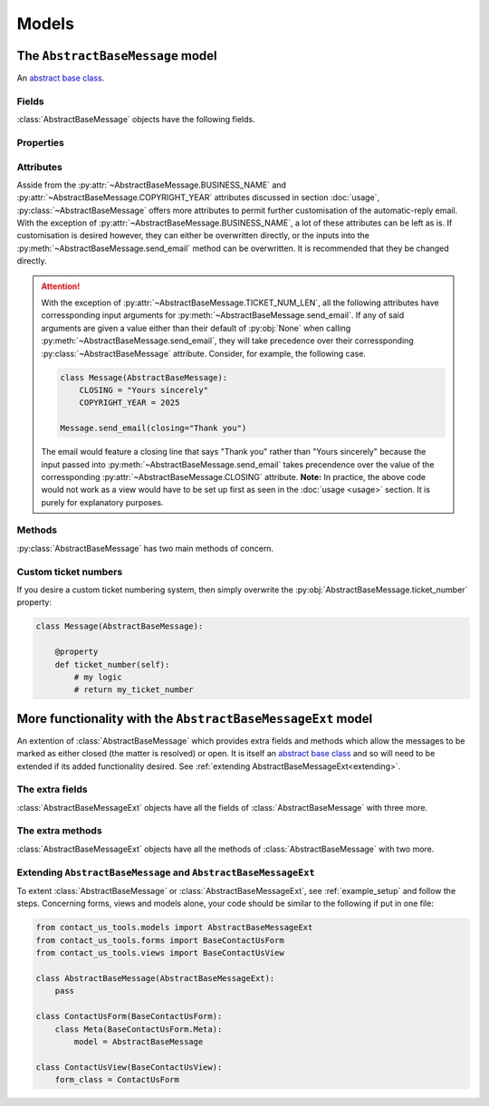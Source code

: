 Models
======

.. module:: contact_us_tools.models

The ``AbstractBaseMessage`` model
---------------------------------

.. class:: AbstractBaseMessage

    An `abstract base class <https://docs.djangoproject.com/en/5.2/topics/db/models/#abstract-base-classes>`_.

Fields
^^^^^^

:class:`AbstractBaseMessage` objects have the following fields.

.. attribute:: AbstractBaseMessage.type
    :type: CharField

    The type of message. It could be either feedback, an enquiry or other/miscilleneous.

.. attribute:: AbstractBaseMessage.name
    :type: CharField

    Name of the sender.

.. attribute:: AbstractBaseMessage.email
    :type: EmailField

    Email of the sender

.. attribute:: AbstractBaseMessage.message
    :type: TextField

    The sender's message.

.. attribute:: AbstractBaseMessage.date_created
    :type: DateTimeField
    :value: timezone.now

    The date the object was created.

Properties
^^^^^^^^^^

.. py:property:: AbstractBaseMessage.ticket_number
    :classmethod:
    :type: str

    The ticket number to be displayed in the automatic-reply email.
    
    By default, each ticket number is the model's primary key expressed as a number whose length is specified by :attr:`~AbstractBaseMessage.TICKET_NUM_LEN`. For example, if the primary key is 3 and :attr:`~AbstractBaseMessage.TICKET_NUM_LEN` is left as its default value of 4, then,
    
        :code:`ticket_number = "0003"`

    If custom ticket_number numbers are desired, see :ref:`custom_ticket_numbers`.

.. _base_message_attr:

Attributes
^^^^^^^^^^

Asside from the :py:attr:`~AbstractBaseMessage.BUSINESS_NAME` and :py:attr:`~AbstractBaseMessage.COPYRIGHT_YEAR` attributes discussed in section :doc:`usage`, :py:class:`~AbstractBaseMessage` offers more attributes to permit further customisation of the automatic-reply email. With the exception of :py:attr:`~AbstractBaseMessage.BUSINESS_NAME`, a lot of these attributes can be left as is. If customisation is desired however, they can either be overwritten directly, or the inputs into the :py:meth:`~AbstractBaseMessage.send_email` method can be overwritten. It is recommended that they be changed directly.

.. attention::

    With the exception of :py:attr:`~AbstractBaseMessage.TICKET_NUM_LEN`,  all the following attributes have corressponding input arguments for :py:meth:`~AbstractBaseMessage.send_email`. If any of said arguments are given a value either than their default of :py:obj:`None` when calling :py:meth:`~AbstractBaseMessage.send_email`, they will take precedence over their corressponding :py:class:`~AbstractBaseMessage` attribute. Consider, for example, the following case.

    .. code-block:: python
        
        class Message(AbstractBaseMessage):
            CLOSING = "Yours sincerely"
            COPYRIGHT_YEAR = 2025

        Message.send_email(closing="Thank you")

    The email would feature a closing line that says "Thank you" rather than "Yours sincerely" because the input passed into :py:meth:`~AbstractBaseMessage.send_email` takes precendence over the value of the corressponding :py:attr:`~AbstractBaseMessage.CLOSING` attribute. **Note:** In practice, the above code would not work as a view would have to be set up first as seen in the :doc:`usage <usage>` section. It is purely for explanatory purposes.

.. attribute:: AbstractBaseMessage.TICKET_NUM_LEN
    :type: int
    :value: 4

    The length of the ticket number assigned to the message.
    
.. attribute:: AbstractBaseMessage.TEXT_FILE
    :type: str
    :value: "contact_us_tools/email.txt"

    `source <https://github.com/egiden/django-contact-us-tools/blob/main/contact_us_tools/templates/contact_us_tools/email.txt>`_
    
    The path of the text version of the email template.

.. attribute:: AbstractBaseMessage.HTML_FILE
    :type: str
    :value: "contact_us_tools/email.html"
    
    `source <https://github.com/egiden/django-contact-us-tools/blob/main/contact_us_tools/templates/contact_us_tools/email.html>`_
    
    The path of the html version of the email template.

.. attribute:: AbstractBaseMessage.BUSINESS_NAME
    :type: str or None
    :value: None
    
    The business or website name to be displayed in the email.

.. attribute:: AbstractBaseMessage.COPYRIGHT_YEAR
    :type: str or None
    :value: None
    
    The year displayed in the email's copyright notice.

.. attribute:: AbstractBaseMessage.SUBJECT
    :type: str or None
    :value: None
    
    The email's subject line.

.. attribute:: AbstractBaseMessage.SALUTATION
    :type: str or None
    :value: None
    
    The email's salutation.

.. attribute:: AbstractBaseMessage.MAIN_CONTENT
    :type: str or None
    :value: None
    
    The email's main content or body. i.e., the content between the salutation and closing.

.. attribute:: AbstractBaseMessage.MAIN_CONTENT_FBK
    :type: str
    :value: "Thank you very much for your feedback. It is much appreciated."
    
    The email's main content or body for the case when the type of message submitted is feedback.

.. attribute:: AbstractBaseMessage.CLOSING
    :type: str or None
    :value: None
    
    The email's closing line (without the comma).

.. attribute:: AbstractBaseMessage.SIGNATURE
    :type: str or None
    :value: None
    
    The email's signature.

.. attribute:: AbstractBaseMessage.REVIEW_LINK
    :type: str or None
    :value: None

    Link where user can submit a review.

.. attribute:: AbstractBaseMessage.DISP_PRIVACY_POLICY_NOTICE
    :type: bool
    :value: True
    
    Indicates if a privacy policy notice should be displayed in the email.

.. attribute:: AbstractBaseMessage.DISP_COPYRIGHT_NOTICE
    :type: bool
    :value: True
    
    Indicates if a copyright notice should be displayed in the email.

.. attribute:: AbstractBaseMessage.DISP_REVIEW_LINK
    :type: bool
    :value: False
    
    Indicates if :py:attr:`~AbstractBaseMessage.REVIEW_LINK` should be displayed in the email.

Methods
^^^^^^^

:py:class:`AbstractBaseMessage` has two main methods of concern.

.. py:function:: AbstractBaseMessage.get_email_context(disp_cpr_notice=None,disp_pp_notice=None,disp_review_link=None,copyright_year=None,business_name=None,review_link=None,salutation=None,main_content=None,main_content_fbk=None,closing=None,signature=None,)

    Returns the context dictionary to be used by :py:meth:`~AbstractBaseMessage.send_email` when rendering the email template.
    
    Each input argument corresponds to an :ref:`attribute<base_message_attr>` of the :py:class:`AbstractBaseMessage` class. These particular arguments, however, take precedence over those attributes and will therefore be used if given a value either than the default of :py:obj:`None`. If you wish to overwrite any of them, do it by passing them into :py:meth:`~AbstractBaseMessage.send_email`. 

    :param disp_cpr_notice: Indicates if copyright notice should be displayed in email. If :py:obj:`None`, use :py:attr:`~AbstractBaseMessage.DISP_COPYRIGHT_NOTICE`.
    :type disp_cpr_notice: bool or None

    :param disp_pp_notice: Indicates if privacy policy notice should be displayed in email. If :py:obj:`None`, use :py:attr:`~AbstractBaseMessage.DISP_PRIVACY_POLICY_NOTICE`.
    :type disp_pp_notice: bool or None

    :param disp_review_link: Indicates if **review_link** should be displayed in email. If :py:obj:`None`, use :py:attr:`~AbstractBaseMessage.DISP_REVIEW_LINK`.
    :type disp_review_link: bool or None

    :param copyright_year: Year to be displayed in email's copyright notice. If :py:obj:`None`, use :py:attr:`~AbstractBaseMessage.COPYRIGHT_YEAR`.
    :type copyright_year: int or None

    :param business_name: Name of business or website to display in email. If :py:obj:`None`, use :py:attr:`~AbstractBaseMessage.BUSINESS_NAME`.
    :type business_name: str or None

    :param review_link: Link where user can submit a review. If :py:obj:`None`, use :py:attr:`~AbstractBaseMessage.REVIEW_LINK`.
    :type review_link: str or None

    :param salutation: Email's salutation or greeting. If :py:obj:`None` and :py:attr:`~AbstractBaseMessage.SALUTATION` is :py:obj:`None`, use "Dear :py:attr:`~AbstractBaseMessage.name`". If :py:attr:`~AbstractBaseMessage.SALUTATION` is not :py:obj:`None`, use :py:attr:`~AbstractBaseMessage.SALUTATION`.
    :type salutation: str or None

    :param main_content: Email's main content or body. i.e., the content between the **salutation** and **closing**. If :py:obj:`None`, use :py:attr:`~AbstractBaseMessage.MAIN_CONTENT`.
    :type main_content: str or None

    :param main_content_fbk: Like **main_content**, but only if the message type is FEEDBACK. If :py:obj:`None`, use :py:attr:`~AbstractBaseMessage.MAIN_CONTENT_FBK`.
    :type main_content_fbk: str or None

    :param closing: Email's closing line (without comma). If :py:obj:`None` and :py:attr:`~AbstractBaseMessage.CLOSING` is :py:obj:`None`, use "Kind regards". If :py:attr:`~AbstractBaseMessage.CLOSING` is not :py:obj:`None`, use :py:attr:`~AbstractBaseMessage.CLOSING`
    :type closing: str or None

    :param signature: Email's signature. If :py:obj:`None` and :py:attr:`~AbstractBaseMessage.SIGNATURE` is :py:obj:`None`, use **business_name**. If :py:attr:`~AbstractBaseMessage.SIGNATURE` is not :py:obj:`None`, use :py:attr:`~AbstractBaseMessage.SIGNATURE`.
    :type signature: str or None

    .. note::

        Overwrite this method if an entirely different context dictionary is required, ensuring to return a ``dict`` object.

        .. code-block:: python
            
            class Message(AbstractBaseMessage):
                BUSINESS_NAME = "My Business Name"
                COPYRIGHT_YEAR = 2025

                def get_email_context(self, **kwargs):
                    return my_context

        However, if you simply want to add to the context, then this will suffice:

        .. code-block:: python

            def get_email_context(self, **kwargs):
                context = super().get_email_context(**kwargs)
                new_items = {} # items you wish to add to the context
                context.update(new_items)
                return context


.. py:function:: AbstractBaseMessage.send_email(text_file=None,html_file=None,from_email=None,subject=None,**kwargs,)

    Sends automatic-reply email to the user's supplied email.
    
    As with :py:meth:`~AbstractBaseMessage.get_email_context`, each input argument corresponds to an :ref:`attribute<base_message_attr>` of the :py:class:`AbstractBaseMessage` class.

    :param text_file: Directory of the text version of the email template. If :py:obj:`None`, use :py:attr:`~AbstractBaseMessage.TEXT_FILE`. 
    :type text_file: str or None

    :param html_file: Directory of the html version of the email template. If :py:obj:`None`, use :py:attr:`~AbstractBaseMessage.HTML_FILE`.
    :type html_file: str or None

    :param form_email: Sender's email address. If :py:obj:`None`, use :setting:`EMAIL_HOST_USER`.
    :type from_email: str or None

    :param subject: Email's subject line. If :py:obj:`None`, use :py:attr:`~AbstractBaseMessage.SUBJECT`.
    :type subject: str or None


.. _custom_ticket_numbers:

Custom ticket numbers
^^^^^^^^^^^^^^^^^^^^^

If you desire a custom ticket numbering system, then simply overwrite the :py:obj:`AbstractBaseMessage.ticket_number` property:

.. code-block:: python

    class Message(AbstractBaseMessage):
        
        @property
        def ticket_number(self):
            # my logic
            # return my_ticket_number

More functionality with the ``AbstractBaseMessageExt`` model
------------------------------------------------------------

.. class:: AbstractBaseMessageExt

    An extention of :class:`AbstractBaseMessage` which provides extra fields and methods which allow the messages to be marked as either closed (the matter is resolved) or open. It is itself an `abstract base class <https://docs.djangoproject.com/en/5.2/topics/db/models/#abstract-base-classes>`_ and so will need to be extended if its added functionality desired. See :ref:`extending AbstractBaseMessageExt<extending>`.

The extra fields
^^^^^^^^^^^^^^^^

:class:`AbstractBaseMessageExt` objects have all the fields of :class:`AbstractBaseMessage` with three more.

.. attribute:: AbstractBaseMessageExt.is_closed
    :type: BooleanField
    :value: False

    Indicates if the matter of the message is closed/resolved or open/unresolved.

.. attribute:: AbstractBaseMessage.date_closed
    :type: DateTimeField

    The date the matter was closed.

.. attribute:: AbstractBaseMessage.closed_by
    :type: ForeignKey

    The user that closed the matter

The extra methods
^^^^^^^^^^^^^^^^^

:class:`AbstractBaseMessageExt` objects have all the methods of :class:`AbstractBaseMessage` with two more.

.. function:: AbstractBaseMessageExt.mark_closed(closed_by)

    Marks the matter of the message as resolved. i.e., closed.

    :param closed_by:  The user that closed the message/ticket.
    :type closed_by: a django user object

.. function:: AbstractBaseMessageExt.reopen()

    Reopen's the matter of the message.

.. _extending:

Extending ``AbstractBaseMessage`` and ``AbstractBaseMessageExt``
^^^^^^^^^^^^^^^^^^^^^^^^^^^^^^^^^^^^^^^^^^^^^^^^^^^^^^^^^^^^^^^^

To extent :class:`AbstractBaseMessage` or :class:`AbstractBaseMessageExt`, see :ref:`example_setup` and follow the steps. Concerning forms, views and models alone, your code should be similar to the following if put in one file:

.. code-block:: python

    from contact_us_tools.models import AbstractBaseMessageExt
    from contact_us_tools.forms import BaseContactUsForm
    from contact_us_tools.views import BaseContactUsView

    class AbstractBaseMessage(AbstractBaseMessageExt):
        pass

    class ContactUsForm(BaseContactUsForm):
        class Meta(BaseContactUsForm.Meta):
            model = AbstractBaseMessage

    class ContactUsView(BaseContactUsView):
        form_class = ContactUsForm



